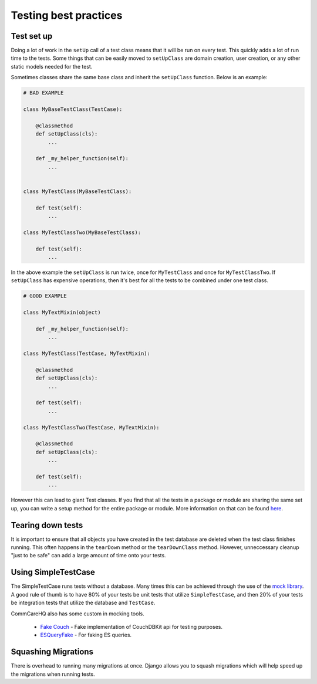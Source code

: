 =======
Testing best practices
=======

Test set up
===========

Doing a lot of work in the ``setUp`` call of a test class means that it will be run on every test. This
quickly adds a lot of run time to the tests. Some things that can be easily moved to ``setUpClass`` are domain
creation, user creation, or any other static models needed for the test.

Sometimes classes share the same base class and inherit the ``setUpClass`` function. Below is an example:

.. code:: python

    # BAD EXAMPLE

    class MyBaseTestClass(TestCase):

        @classmethod
        def setUpClass(cls):
            ...

        def _my_helper_function(self):
            ...


    class MyTestClass(MyBaseTestClass):

        def test(self):
            ...

    class MyTestClassTwo(MyBaseTestClass):

        def test(self):
            ...


In the above example the ``setUpClass`` is run twice, once for ``MyTestClass`` and once for ``MyTestClassTwo``. If ``setUpClass`` has expensive operations, then it's best for all the tests to be combined under one test class.

.. code:: python

    # GOOD EXAMPLE

    class MyTextMixin(object)

        def _my_helper_function(self):
            ...

    class MyTestClass(TestCase, MyTextMixin):

        @classmethod
        def setUpClass(cls):
            ...

        def test(self):
            ...

    class MyTestClassTwo(TestCase, MyTextMixin):

        @classmethod
        def setUpClass(cls):
            ...

        def test(self):
            ...

However this can lead to giant Test classes. If you find that all the tests in a package or module are sharing
the same set up, you can write a setup method for the entire package or module. More information on that can be found `here <http://pythontesting.net/framework/nose/nose-fixture-reference/#package>`_.

Tearing down tests
==================

It is important to ensure that all objects you have created in the test database are deleted when the test
class finishes running. This often happens in the ``tearDown`` method or the ``tearDownClass`` method.
However, unneccessary cleanup "just to be safe" can add a large amount of time onto your tests.


Using SimpleTestCase
====================

The SimpleTestCase runs tests without a database. Many times this can be achieved through the use of the `mock
library <http://www.voidspace.org.uk/python/mock/>`_. A good rule of thumb is to have 80% of your tests be unit
tests that utilize ``SimpleTestCase``, and then 20% of your tests be integration tests that utilize the
database and ``TestCase``.

CommCareHQ also has some custom in mocking tools.

    - `Fake Couch <https://github.com/dimagi/fakecouch>`_ - Fake implementation of CouchDBKit api for testing purposes.
    - `ESQueryFake <https://github.com/dimagi/commcare-hq/blob/master/corehq/apps/es/fake/es_query_fake.py>`_ - For faking ES queries.


Squashing Migrations
====================

There is overhead to running many migrations at once. Django allows you to squash migrations which will help
speed up the migrations when running tests.
